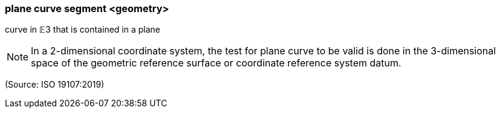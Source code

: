 === plane curve segment <geometry>

curve in 𝔼3 that is contained in a plane

NOTE: In a 2-dimensional coordinate system, the test for plane curve to be valid is done in the 3-dimensional space of the geometric reference surface or coordinate reference system datum.

(Source: ISO 19107:2019)

